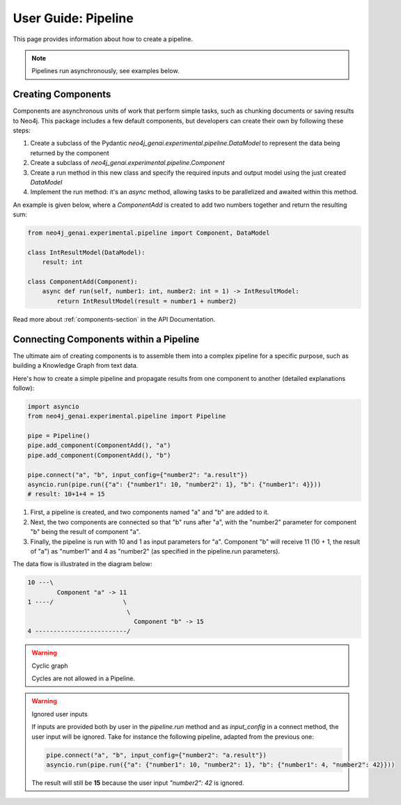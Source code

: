.. _user-guide-pipeline:

User Guide: Pipeline
####################

This page provides information about how to create a pipeline.


.. note::

    Pipelines run asynchronously, see examples below.


*******************
Creating Components
*******************

Components are asynchronous units of work that perform simple tasks,
such as chunking documents or saving results to Neo4j.
This package includes a few default components, but developers can create
their own by following these steps:

1. Create a subclass of the Pydantic `neo4j_genai.experimental.pipeline.DataModel` to represent the data being returned by the component
2. Create a subclass of `neo4j_genai.experimental.pipeline.Component`
3. Create a run method in this new class and specify the required inputs and output model using the just created `DataModel`
4. Implement the run method: it's an `async` method, allowing tasks to be parallelized and awaited within this method.

An example is given below, where a `ComponentAdd` is created to add two numbers together and return
the resulting sum:

.. code:: python

    from neo4j_genai.experimental.pipeline import Component, DataModel

    class IntResultModel(DataModel):
        result: int

    class ComponentAdd(Component):
        async def run(self, number1: int, number2: int = 1) -> IntResultModel:
            return IntResultModel(result = number1 + number2)

Read more about :ref:`components-section` in the API Documentation.

***************************************
Connecting Components within a Pipeline
***************************************

The ultimate aim of creating components is to assemble them into a complex pipeline
for a specific purpose, such as building a Knowledge Graph from text data.

Here's how to create a simple pipeline and propagate results from one component to another
(detailed explanations follow):

.. code:: python

    import asyncio
    from neo4j_genai.experimental.pipeline import Pipeline

    pipe = Pipeline()
    pipe.add_component(ComponentAdd(), "a")
    pipe.add_component(ComponentAdd(), "b")

    pipe.connect("a", "b", input_config={"number2": "a.result"})
    asyncio.run(pipe.run({"a": {"number1": 10, "number2": 1}, "b": {"number1": 4}}))
    # result: 10+1+4 = 15

1. First, a pipeline is created, and two components named "a" and "b" are added to it.
2. Next, the two components are connected so that "b" runs after "a", with the "number2" parameter for component "b" being the result of component "a".
3. Finally, the pipeline is run with 10 and 1 as input parameters for "a". Component "b" will receive 11 (10 + 1, the result of "a") as "number1" and 4 as "number2" (as specified in the pipeline.run parameters).

The data flow is illustrated in the diagram below:

.. code-block::

    10 ---\
            Component "a" -> 11
    1 ----/                   \
                               \
                                 Component "b" -> 15
    4 -------------------------/

.. warning:: Cyclic graph

    Cycles are not allowed in a Pipeline.


.. warning:: Ignored user inputs

    If inputs are provided both by user in the `pipeline.run` method and as
    `input_config` in a connect method, the user input will be ignored. Take for
    instance the following pipeline, adapted from the previous one:

    .. code:: python

            pipe.connect("a", "b", input_config={"number2": "a.result"})
            asyncio.run(pipe.run({"a": {"number1": 10, "number2": 1}, "b": {"number1": 4, "number2": 42}}))

    The result will still be **15** because the user input `"number2": 42` is ignored.
